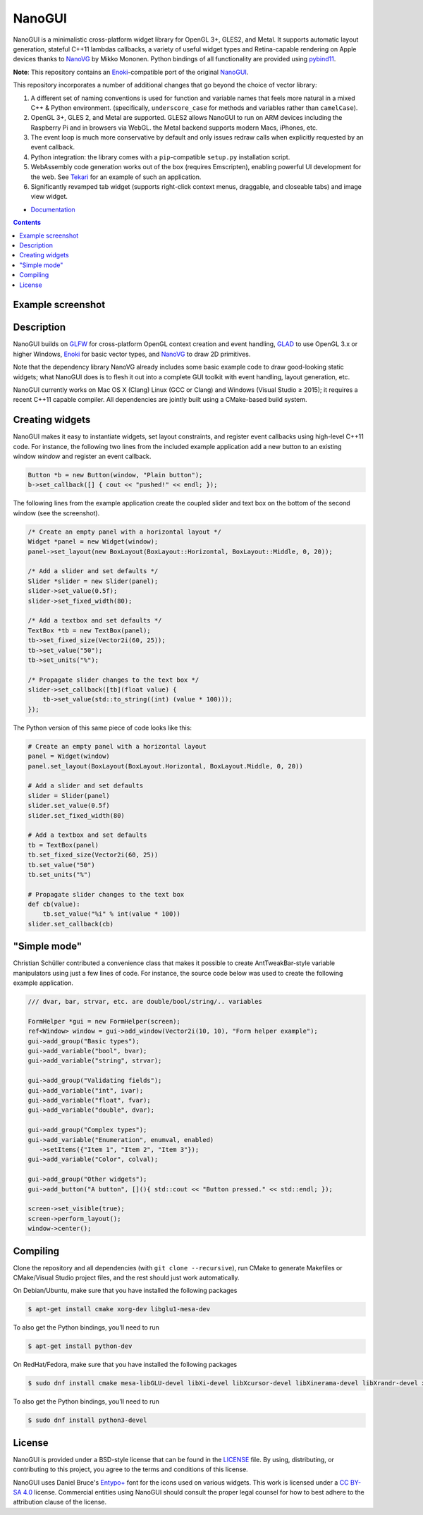 NanoGUI
========================================================================================
|docs| |travis| |appveyor|

.. |docs| image:: https://readthedocs.org/projects/nanogui/badge/?version=latest
    :target: http://nanogui.readthedocs.org/en/latest/?badge=latest
    :alt: Docs

.. |travis| image:: https://travis-ci.org/wjakob/nanogui.svg?branch=master
   :target: https://travis-ci.org/wjakob/nanogui
   :alt: Travis Build Status

.. |appveyor| image:: https://ci.appveyor.com/api/projects/status/m8h3uyvdb4ej2i02/branch/master?svg=true
   :target: https://ci.appveyor.com/project/wjakob/nanogui/branch/master
   :alt: Appveyor Build Status

.. begin_brief_description

NanoGUI is a minimalistic cross-platform widget library for OpenGL 3+, GLES2,
and Metal. It supports automatic layout generation, stateful C++11 lambdas
callbacks, a variety of useful widget types and Retina-capable rendering on
Apple devices thanks to NanoVG_ by Mikko Mononen. Python bindings of all
functionality are provided using pybind11_.

**Note**: This repository contains an Enoki_-compatible port of the original
NanoGUI_.

This repository incorporates a number of additional changes that go beyond the
choice of vector library:

1. A different set of naming conventions is used for function and variable
   names that feels more natural in a mixed C++ & Python environment.
   (specifically, ``underscore_case`` for methods and variables rather than
   ``camelCase``).

2. OpenGL 3+, GLES 2, and Metal are supported. GLES2 allows NanoGUI to run on
   ARM devices including the Raspberry Pi and in browsers via WebGL. the
   Metal backend supports modern Macs, iPhones, etc.

3. The event loop is much more conservative by default and only issues redraw
   calls when explicitly requested by an event callback.

4. Python integration: the library comes with a ``pip``-compatible ``setup.py``
   installation script.

5. WebAssembly code generation works out of the box (requires Emscripten),
   enabling powerful UI development for the web. See Tekari_ for an example of
   such an application.

6. Significantly revamped tab widget (supports right-click context menus,
   draggable, and closeable tabs) and image view widget.

.. _NanoVG: https://github.com/memononen/NanoVG
.. _pybind11: https://github.com/wjakob/pybind11
.. _NanoGUI: https://github.com/wjakob/nanogui
.. _Enoki: https://github.com/mitsuba-renderer/enoki
.. _Tekari: https://rgl.epfl.ch/tekari?url=%2F%2Frgl.s3.eu-central-1.amazonaws.com%2Fmedia%2Fuploads%2Fwjakob%2F2018%2F08%2F27%2Firidescent-paper.txt&log=1

.. end_brief_description

- `Documentation <https://nanogui.readthedocs.io>`_

.. contents:: Contents
   :local:
   :backlinks: none

Example screenshot
----------------------------------------------------------------------------------------

.. image:: https://github.com/wjakob/nanogui/raw/master/resources/screenshot.png
   :alt: Screenshot of Example 1.
   :align: center

Description
----------------------------------------------------------------------------------------

.. begin_long_description

NanoGUI builds on GLFW_ for cross-platform OpenGL context creation and event handling,
GLAD_ to use OpenGL 3.x or higher Windows, Enoki_ for basic vector types, and NanoVG_ to
draw 2D primitives.

Note that the dependency library NanoVG already includes some basic example code to draw
good-looking static widgets; what NanoGUI does is to flesh it out into a complete GUI
toolkit with event handling, layout generation, etc.

NanoGUI currently works on Mac OS X (Clang) Linux (GCC or Clang) and Windows (Visual
Studio ≥ 2015); it requires a recent C++11 capable compiler. All dependencies are
jointly built using a CMake-based build system.

.. _GLFW: http://www.glfw.org/
.. _GLAD: https://github.com/Dav1dde/glad
.. _Enoki: https://github.com/mitsuba-renderer/enoki

.. end_long_description

Creating widgets
----------------------------------------------------------------------------------------

NanoGUI makes it easy to instantiate widgets, set layout constraints, and
register event callbacks using high-level C++11 code. For instance, the
following two lines from the included example application add a new button to
an existing window `window` and register an event callback.

.. code-block:: cpp

   Button *b = new Button(window, "Plain button");
   b->set_callback([] { cout << "pushed!" << endl; });


The following lines from the example application create the coupled
slider and text box on the bottom of the second window (see the screenshot).

.. code-block:: cpp

   /* Create an empty panel with a horizontal layout */
   Widget *panel = new Widget(window);
   panel->set_layout(new BoxLayout(BoxLayout::Horizontal, BoxLayout::Middle, 0, 20));

   /* Add a slider and set defaults */
   Slider *slider = new Slider(panel);
   slider->set_value(0.5f);
   slider->set_fixed_width(80);

   /* Add a textbox and set defaults */
   TextBox *tb = new TextBox(panel);
   tb->set_fixed_size(Vector2i(60, 25));
   tb->set_value("50");
   tb->set_units("%");

   /* Propagate slider changes to the text box */
   slider->set_callback([tb](float value) {
       tb->set_value(std::to_string((int) (value * 100)));
   });


The Python version of this same piece of code looks like this:

.. code-block:: py

   # Create an empty panel with a horizontal layout
   panel = Widget(window)
   panel.set_layout(BoxLayout(BoxLayout.Horizontal, BoxLayout.Middle, 0, 20))

   # Add a slider and set defaults
   slider = Slider(panel)
   slider.set_value(0.5f)
   slider.set_fixed_width(80)

   # Add a textbox and set defaults
   tb = TextBox(panel)
   tb.set_fixed_size(Vector2i(60, 25))
   tb.set_value("50")
   tb.set_units("%")

   # Propagate slider changes to the text box
   def cb(value):
       tb.set_value("%i" % int(value * 100))
   slider.set_callback(cb)

"Simple mode"
----------------------------------------------------------------------------------------

Christian Schüller contributed a convenience class that makes it possible to
create AntTweakBar-style variable manipulators using just a few lines of code.
For instance, the source code below was used to create the following example
application.

.. image:: https://github.com/wjakob/nanogui/raw/master/resources/screenshot2.png
   :alt: Screenshot
   :align: center


.. code-block:: cpp

   /// dvar, bar, strvar, etc. are double/bool/string/.. variables

   FormHelper *gui = new FormHelper(screen);
   ref<Window> window = gui->add_window(Vector2i(10, 10), "Form helper example");
   gui->add_group("Basic types");
   gui->add_variable("bool", bvar);
   gui->add_variable("string", strvar);

   gui->add_group("Validating fields");
   gui->add_variable("int", ivar);
   gui->add_variable("float", fvar);
   gui->add_variable("double", dvar);

   gui->add_group("Complex types");
   gui->add_variable("Enumeration", enumval, enabled)
      ->setItems({"Item 1", "Item 2", "Item 3"});
   gui->add_variable("Color", colval);

   gui->add_group("Other widgets");
   gui->add_button("A button", [](){ std::cout << "Button pressed." << std::endl; });

   screen->set_visible(true);
   screen->perform_layout();
   window->center();

Compiling
----------------------------------------------------------------------------------------

Clone the repository and all dependencies (with ``git clone --recursive``),
run CMake to generate Makefiles or CMake/Visual Studio project files, and
the rest should just work automatically.

On Debian/Ubuntu, make sure that you have installed the following packages

.. code-block:: bash

   $ apt-get install cmake xorg-dev libglu1-mesa-dev

To also get the Python bindings, you'll need to run

.. code-block:: bash

   $ apt-get install python-dev

On RedHat/Fedora, make sure that you have installed the following packages

.. code-block:: bash

   $ sudo dnf install cmake mesa-libGLU-devel libXi-devel libXcursor-devel libXinerama-devel libXrandr-devel xorg-x11-server-devel

To also get the Python bindings, you'll need to run

.. code-block:: bash

   $ sudo dnf install python3-devel

License
----------------------------------------------------------------------------------------

.. begin_license

NanoGUI is provided under a BSD-style license that can be found in the LICENSE_
file. By using, distributing, or contributing to this project, you agree to the
terms and conditions of this license.

.. _LICENSE: https://github.com/wjakob/nanogui/blob/master/LICENSE.txt

NanoGUI uses Daniel Bruce's `Entypo+ <http://www.entypo.com/>`_ font for the
icons used on various widgets.  This work is licensed under a
`CC BY-SA 4.0 <https://creativecommons.org/licenses/by-sa/4.0/>`_ license.
Commercial entities using NanoGUI should consult the proper legal counsel for
how to best adhere to the attribution clause of the license.

.. end_license
